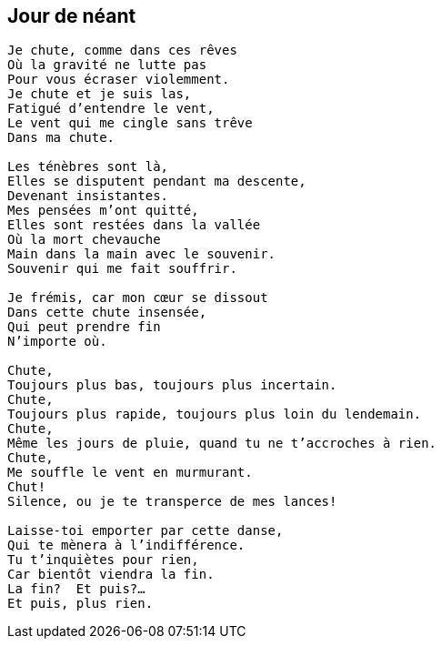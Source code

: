 == Jour de néant

[verse]
____
Je chute, comme dans ces rêves
Où la gravité ne lutte pas
Pour vous écraser violemment.
Je chute et je suis las,
Fatigué d'entendre le vent,
Le vent qui me cingle sans trêve
Dans ma chute.

Les ténèbres sont là,
Elles se disputent pendant ma descente,
Devenant insistantes.
Mes pensées m'ont quitté,
Elles sont restées dans la vallée
Où la mort chevauche
Main dans la main avec le souvenir.
Souvenir qui me fait souffrir.

Je frémis, car mon cœur se dissout
Dans cette chute insensée,
Qui peut prendre fin
N'importe où.

Chute,
Toujours plus bas, toujours plus incertain.
Chute,
Toujours plus rapide, toujours plus loin du lendemain.
Chute,
Même les jours de pluie, quand tu ne t'accroches à rien.
Chute,
Me souffle le vent en murmurant.
Chut!
Silence, ou je te transperce de mes lances!

Laisse-toi emporter par cette danse,
Qui te mènera à l'indifférence.
Tu t'inquiètes pour rien,
Car bientôt viendra la fin.
La fin?  Et puis?...
Et puis, plus rien.
____
